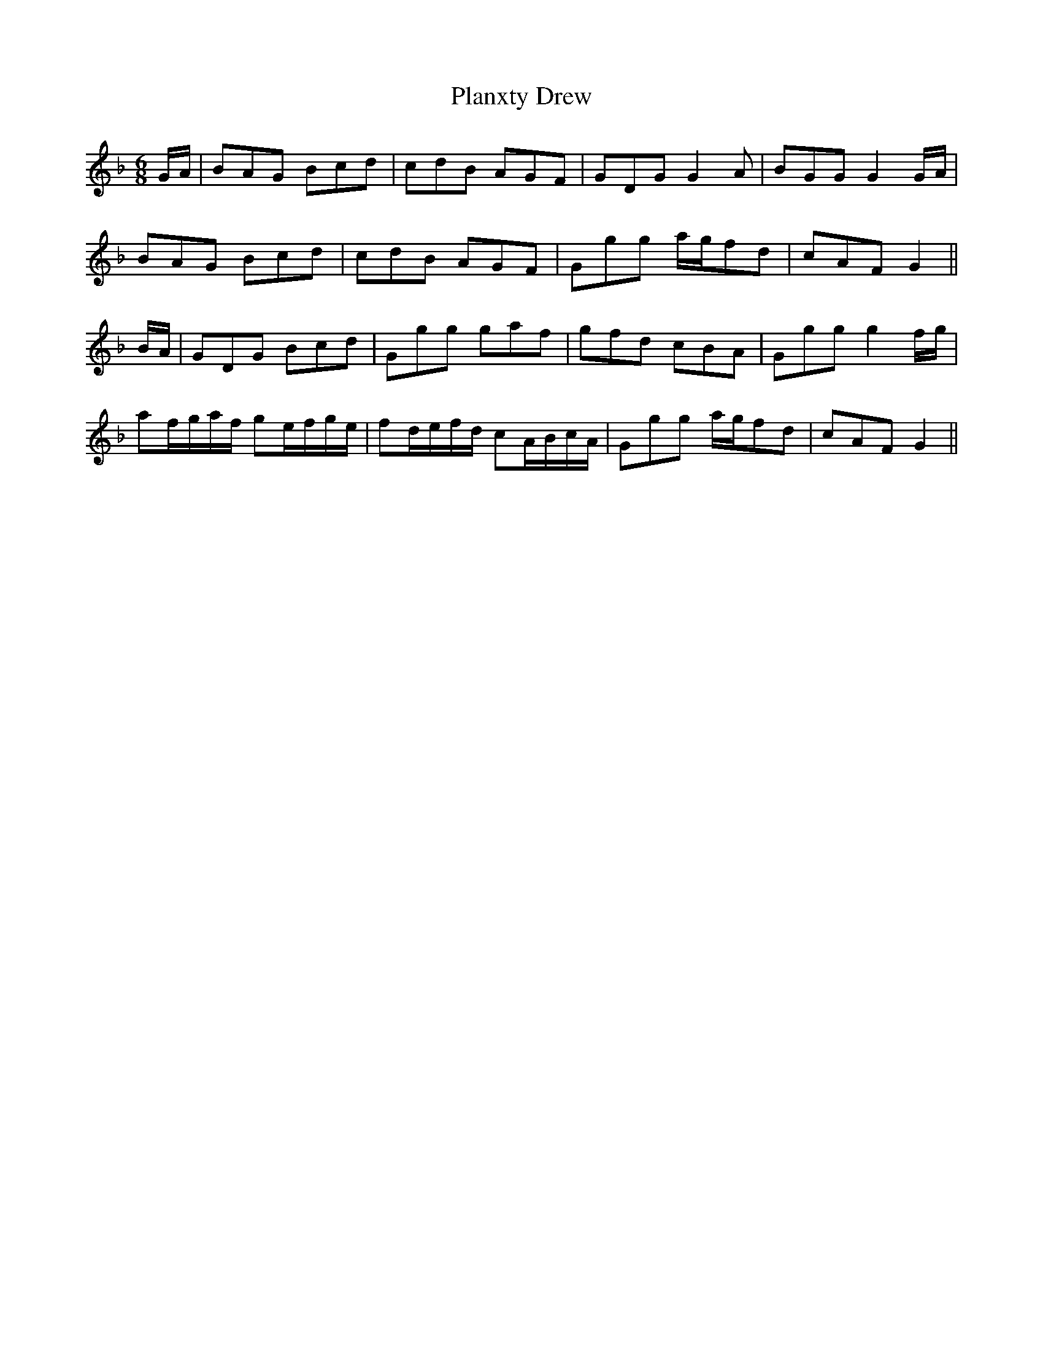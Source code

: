 X: 32541
T: Planxty Drew
R: jig
M: 6/8
K: Gdorian
G/A/|BAG Bcd|cdB AGF|GDG G2 A|BGG G2 G/A/|
BAG Bcd|cdB AGF|Ggg a/g/fd|cAF G2||
B/A/|GDG Bcd|Ggg gaf|gfd cBA|Ggg g2 f/g/|
af/g/a/f/ ge/f/g/e/|fd/e/f/d/ cA/B/c/A/|Ggg a/g/fd|cAF G2||

